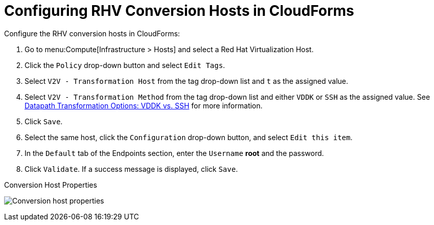 [id="Configuring_rhv_conversion_hosts_in_cloudforms"]
= Configuring RHV Conversion Hosts in CloudForms

Configure the RHV conversion hosts in CloudForms:

. Go to menu:Compute[Infrastructure > Hosts] and select a Red Hat Virtualization Host.
. Click the `Policy` drop-down button and select `Edit Tags`.
. Select `V2V - Transformation Host` from the tag drop-down list and `t` as the assigned value.
. Select `V2V - Transformation Method` from the tag drop-down list and either `VDDK` or `SSH` as the assigned value. See xref:datapath_transformation_options_vddk_ssh[Datapath Transformation Options: VDDK vs. SSH] for more information.
. Click `Save`.
. Select the same host, click the `Configuration` drop-down button, and select `Edit this item`.
. In the `Default` tab of the Endpoints section, enter the `Username` *root* and the password.
. Click `Validate`. If a success message is displayed, click `Save`.

.Conversion Host Properties
image:Conversion_host_properties.png[]
